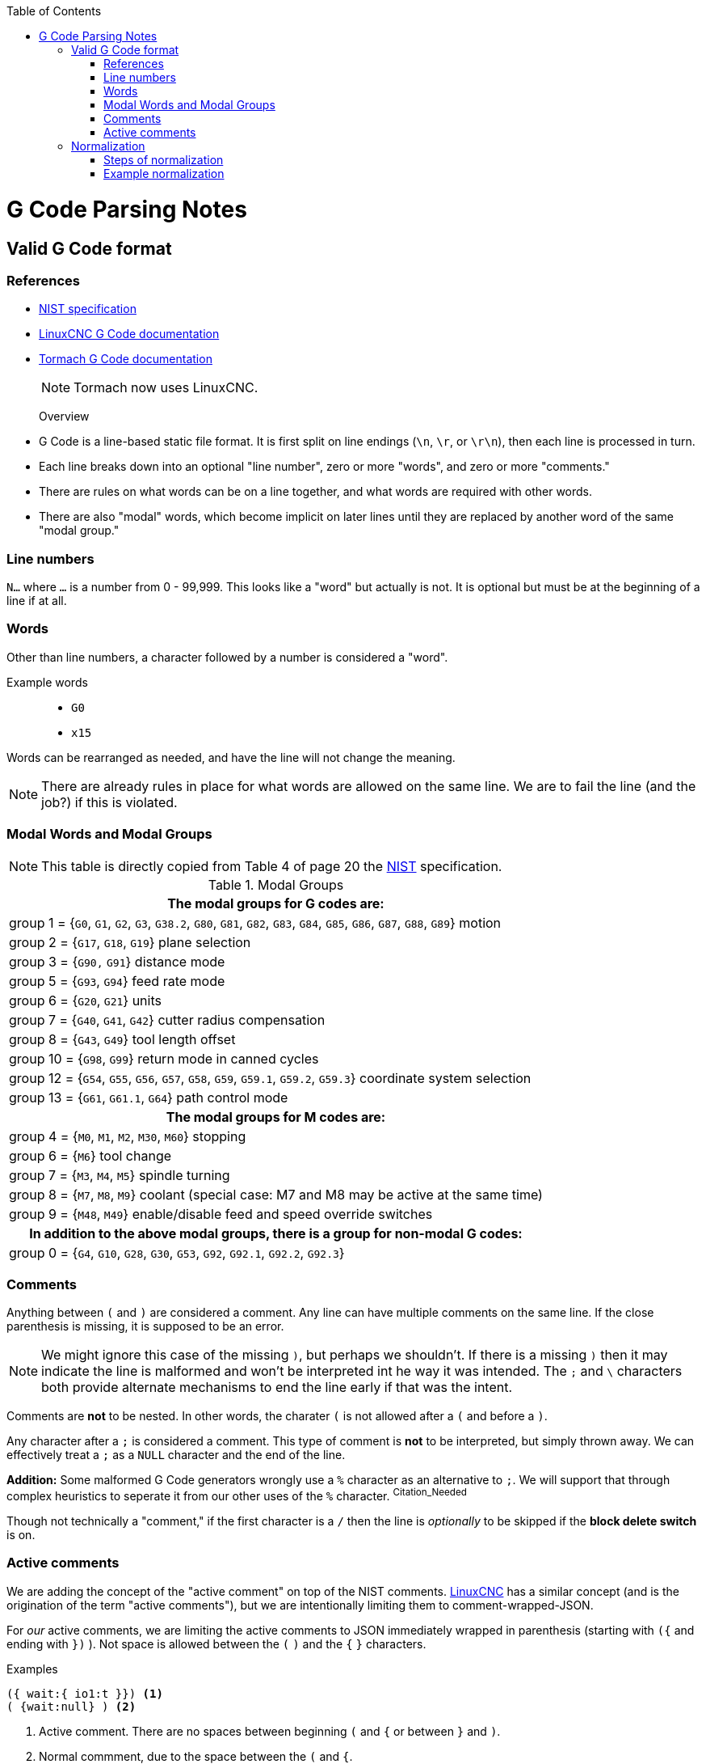 :toc: macro
:toclevels: 4
:icons: font

toc::[]

// See http://asciidoctor.org/docs/user-manual/#basic-document-anatomy for ASCIIDOC documentation

# G Code Parsing Notes

## Valid G Code format

### References
- https://www.nist.gov/customcf/get_pdf.cfm?pub_id=823374[NIST specification]
- http://linuxcnc.org/docs/html/gcode/overview.html#_g_code_overview[LinuxCNC G Code documentation]
- http://www.tormach.com/machine_codes_gcodes.html[Tormach G Code documentation]
+
NOTE: Tormach now uses LinuxCNC.


Overview::
- G Code is a line-based static file format. It is first split on line endings (`\n`, `\r`, or `\r\n`), then each line is processed in turn.
- Each line breaks down into an optional "line number", zero or more "words", and zero or more "comments."
- There are rules on what words can be on a line together, and what words are required with other words.
- There are also "modal" words, which become implicit on later lines until they are replaced by another word of the same "modal group."

### Line numbers

`N...` where `...` is a number from 0 - 99,999. This looks like a "word" but actually is not. It is optional but must be at the beginning of a line if at all.

### Words

Other than line numbers, a character followed by a number is considered a "word".

Example words::
- `G0`
- `x15`

Words can be rearranged as needed, and have the line will not change the meaning.

NOTE: There are already rules in place for what words are allowed on the same line. We are to fail the line (and the job?) if this is violated.

### Modal Words and Modal Groups

NOTE: This table is directly copied from Table 4 of page 20 the <<References,NIST>> specification.

.Modal Groups
|===
h|The modal groups for G codes are:

|group 1 = {`G0`, `G1`, `G2`, `G3`, `G38.2`, `G80`, `G81`, `G82`, `G83`, `G84`, `G85`, `G86`, `G87`, `G88`, `G89`} motion
|group 2 = {`G17`, `G18`, `G19`} plane selection
|group 3 = {`G90,` `G91`} distance mode
|group 5 = {`G93`, `G94`} feed rate mode
|group 6 = {`G20`, `G21`} units
|group 7 = {`G40`, `G41`, `G42`} cutter radius compensation
|group 8 = {`G43`, `G49`} tool length offset
|group 10 = {`G98`, `G99`} return mode in canned cycles
|group 12 = {`G54`, `G55`, `G56`, `G57`, `G58`, `G59`, `G59.1`, `G59.2`, `G59.3`} coordinate system selection
|group 13 = {`G61`, `G61.1`, `G64`} path control mode

h|The modal groups for M codes are:

|group 4 = {`M0`, `M1`, `M2`, `M30`, `M60`} stopping
|group 6 = {`M6`} tool change
|group 7 = {`M3`, `M4`, `M5`} spindle turning
|group 8 = {`M7`, `M8`, `M9`} coolant (special case: M7 and M8 may be active at the same time)
|group 9 = {`M48`, `M49`} enable/disable feed and speed override switches

h|In addition to the above modal groups, there is a group for non-modal G codes:

|group 0 = {`G4`, `G10`, `G28`, `G30`, `G53`, `G92`, `G92.1`, `G92.2`, `G92.3`}

|===

### Comments

Anything between `(` and `)` are considered a comment. Any line can have multiple comments on the same line. If the close parenthesis is missing, it is supposed to be an error.

NOTE: We might ignore this case of the missing `)`, but perhaps we shouldn't. If there is a missing `)` then it may indicate the line is malformed and won't be interpreted int he way it was intended. The `;` and `\` characters both provide alternate mechanisms to end the line early if that was the intent.

Comments are **not** to be nested. In other words, the charater `(` is not allowed after a `(` and before a `)`.

Any character after a `;` is considered a comment. This type of comment is **not** to be interpreted, but simply thrown away. We can effectively treat a `;` as a `NULL` character and the end of the line.

*Addition:* Some malformed G Code generators wrongly use a `%` character as an alternative to `;`. We will support that through complex heuristics to seperate it from our other uses of the `%` character. ^Citation_Needed^

Though not technically a "comment," if the first character is a `/` then the line is _optionally_ to be skipped if the *block delete switch* is on.

### Active comments

We are adding the concept of the "active comment" on top of the NIST comments. http://linuxcnc.org/docs/html/gcode/overview.html#sec:comments[LinuxCNC] has a similar concept (and is the origination of the term "active comments"), but we are intentionally limiting them to comment-wrapped-JSON.

For _our_ active comments, we are limiting the active comments to JSON immediately wrapped in parenthesis (starting with `({` and ending with `})` ). Not space is allowed between the `(` `)` and the `{` `}` characters.

.Examples
[source,gcode]
----
({ wait:{ io1:t }}) <1>
( {wait:null} ) <2>
----
<1> Active comment. There are no spaces between beginning `(` and `{` or between `}` and `)`.
<2> Normal commment, due to the space between the `(` and `{`.

Following the rules of comments (active or not), we can have multiple comments. We can also have words before, after, and between comments. This means we can have multiple active comments as well.

## Normalization

In order to simplify the parsing and processing of the G Code line, we want to "normalize" it as a string of bytes into a simpler form. The trick of this is that we can't accidentally change the "meaning" of the line in the process.

### Steps of normalization

NOTE: It's assumed that several of these steps may be done in parallel. I list them individually for clarity.

. Replace `;` and `%` when found with a `NULL` and ignore the rest of the string.
. Strip out `(` and everything up the the first following `)` _only_ when the first character after `(` is not `{` *or* `M` followed by `S` followed by `G`.
. Since there can be multiple `MSG` comments, and we only want one. Throw away the rest.
.. _(Option 1)_ Count MSG comments in one pass, and strip all but the last one in a second pass. (This honors NIST's statement that only the last one is to be kept.)
.. _(Option 2)_ Ignoring the NIST spec, once we have seen one `MSG` comment, we delete the rest as normal comments.
. Since there can be multiple active comments, and position relative to the G Code words doesn't matter, we can merge them.
.. Move all active comments to the end of the line (buffer?) and all G Code words to the beginning.
+
NOTE: At this point we will be parsing the JSON in-line. Parts of this string may get copied for use in a command buffer. We don't need to worry about that here, though.
.. Merge all active comments on a line into one JSON object, replacing the `)}{(` with a `,`.
. Capitalize all of the G Code words.
. Remove extraneous zeros from numbers that would cause them to be treated as octal.

### Example normalization

[source,yaml]
----
# Incoming raw line
N1 g0 (blah)({wait:{i01:n}}) x001(MSG Say this)({camera:1}) ; say something and wait

# First pass, strip extra bits
N1g0({wait:{i01:n}})x001(MSG Say this)({camera:1})

# Rearrange so words are at the front and comments we're keeping at the end.
# We also merge JSON comments
N1g0x001(MSG Say this)({wait:{i01:n},camera:1})

# Capitalize and strip leading zeros from the G Code words
N1G0X1(MSG Say this)({wait:{i01:n},camera:1})
# ^- GCode ^- MSG    ^- JSON
# Now we are done. Not we maintained pointers to:
# The beginning of the G Code
# The MSG comment
# The active comment JSON
----
